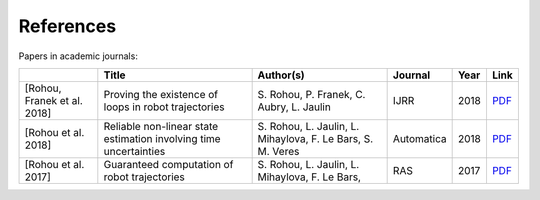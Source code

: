 References
==========

Papers in academic journals:

.. |tubint-pdf| replace:: PDF
.. _tubint-pdf: http://simon-rohou.fr/research/tubint/tubint_paper.pdf
.. |tubeval-pdf| replace:: PDF
.. _tubeval-pdf: http://simon-rohou.fr/research/tubeval/tubeval_paper.pdf
.. |loopproof-pdf| replace:: PDF
.. _loopproof-pdf: http://simon-rohou.fr/research/loopproof/loopproof_paper.pdf

+--------------------+---------------------------------+------------------------------+-------------------------+------+---------------------+
|                    | Title                           | Author(s)                    | Journal                 | Year | Link                |
+====================+=================================+==============================+=========================+======+=====================+
|                    |                                 |                              |                         |      |                     |
| .. _loopproof:     | Proving the existence of loops  | S. Rohou, P. Franek,         | IJRR                    | 2018 | |loopproof-pdf|_    |
|                    | in robot trajectories           | C. Aubry, L. Jaulin          |                         |      |                     |
| [Rohou,            |                                 |                              |                         |      |                     |
| Franek et al. 2018]|                                 |                              |                         |      |                     |
+--------------------+---------------------------------+------------------------------+-------------------------+------+---------------------+
|                    |                                 |                              |                         |      |                     |
| .. _tubeval:       | Reliable non-linear state       | S. Rohou, L. Jaulin,         | Automatica              | 2018 | |tubeval-pdf|_      |
|                    | estimation involving time       | L. Mihaylova, F. Le Bars,    |                         |      |                     |
| [Rohou et al. 2018]| uncertainties                   | S. M. Veres                  |                         |      |                     |
+--------------------+---------------------------------+------------------------------+-------------------------+------+---------------------+
|                    |                                 |                              |                         |      |                     |
| .. _tubint:        | Guaranteed computation of       | S. Rohou, L. Jaulin,         | RAS                     | 2017 | |tubint-pdf|_       |
|                    | robot trajectories              | L. Mihaylova, F. Le Bars,    |                         |      |                     |
| [Rohou et al. 2017]|                                 |                              |                         |      |                     |
+--------------------+---------------------------------+------------------------------+-------------------------+------+---------------------+